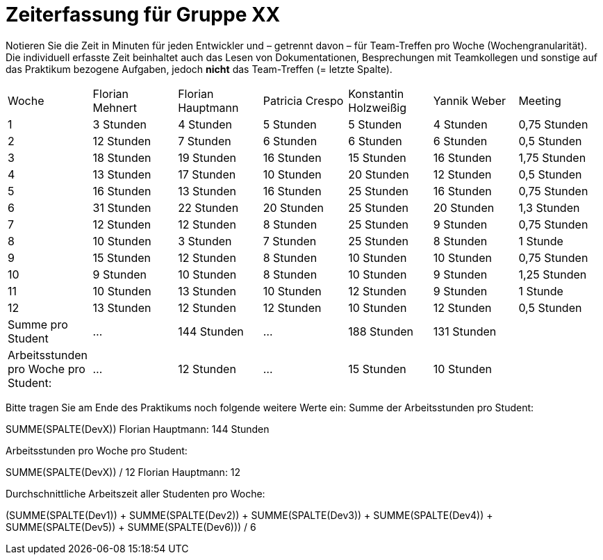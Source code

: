 = Zeiterfassung für Gruppe XX

Notieren Sie die Zeit in Minuten für jeden Entwickler und – getrennt davon – für Team-Treffen pro Woche (Wochengranularität).
Die individuell erfasste Zeit beinhaltet auch das Lesen von Dokumentationen, Besprechungen mit Teamkollegen und sonstige auf das Praktikum bezogene Aufgaben, jedoch *nicht* das Team-Treffen (= letzte Spalte).

// See http://asciidoctor.org/docs/user-manual/#tables
[option="headers"]
|===
|Woche |Florian Mehnert |Florian Hauptmann |Patricia Crespo |Konstantin Holzweißig|Yannik Weber |Meeting
|1  |3 Stunden   |4 Stunden    |5 Stunden    |5 Stunden| 4 Stunden    |0,75 Stunden
|2  |12 Stunden   |7 Stunden    |6 Stunden    |6 Stunden| 6 Stunden    |0,5 Stunden
|3  |18 Stunden   |19 Stunden   |16 Stunden    |15 Stunden |16 Stunden    |1,75 Stunden
|4  |13 Stunden   |17 Stunden   |10 Stunden    |20 Stunden   |12 Stunden    |0,5 Stunden
|5  |16 Stunden   |13 Stunden   |16 Stunden    |25 Stunden    |16 Stunden    |0,75 Stunden
|6  |31 Stunden   |22 Stunden   |20 Stunden    |25 Stunden    |20 Stunden   |1,3 Stunden
|7  |12 Stunden   |12 Stunden   |8 Stunden    |25 Stunden    |9 Stunden   |0,75 Stunden
|8  |10 Stunden   |3 Stunden    |7 Stunden    |25 Stunden    |8 Stunden   |1 Stunde
|9  |15 Stunden   |12 Stunden    |8 Stunden    |10 Stunden    |10 Stunden   |0,75 Stunden
|10  |9 Stunden   |10 Stunden    |8 Stunden    |10 Stunden    |9 Stunden  |1,25 Stunden
|11  |10 Stunden   |13 Stunden    |10 Stunden    |12 Stunden    |9 Stunden    |1 Stunde
|12  |13 Stunden   |12 Stunden    |12 Stunden    |10 Stunden    |12 Stunden    |0,5 Stunden
| Summe pro Student | ... | 144 Stunden | ... | 188 Stunden | 131 Stunden |
| Arbeitsstunden pro Woche pro Student:
| ... | 12 Stunden| ... | 15 Stunden  | 10 Stunden |
|===

Bitte tragen Sie am Ende des Praktikums noch folgende weitere Werte ein:
Summe der Arbeitsstunden pro Student:

SUMME(SPALTE(DevX))
Florian Hauptmann: 144 Stunden

Arbeitsstunden pro Woche pro Student:

SUMME(SPALTE(DevX)) / 12
Florian Hauptmann: 12

Durchschnittliche Arbeitszeit aller Studenten pro Woche:

(SUMME(SPALTE(Dev1)) + SUMME(SPALTE(Dev2)) + SUMME(SPALTE(Dev3)) + SUMME(SPALTE(Dev4)) + SUMME(SPALTE(Dev5)) + SUMME(SPALTE(Dev6))) / 6
